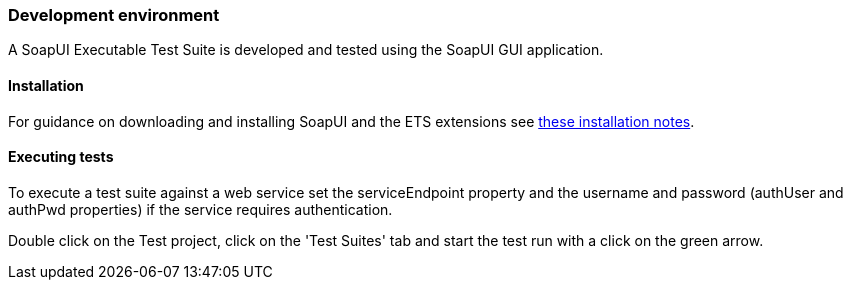 === Development environment

A SoapUI Executable Test Suite is developed and tested using the
SoapUI GUI application.

==== Installation

For guidance on downloading and installing SoapUI and the ETS extensions see
link:https://github.com/interactive-instruments/etf-sui-ae#develop-soapui-based-executable-test-suites[these installation notes].

==== Executing tests

To execute a test suite against a web service set the serviceEndpoint property
and the username and password (authUser and authPwd properties) if the service
requires authentication.

Double click on the Test project, click on the 'Test Suites' tab and start the
test run with a click on the green arrow.
